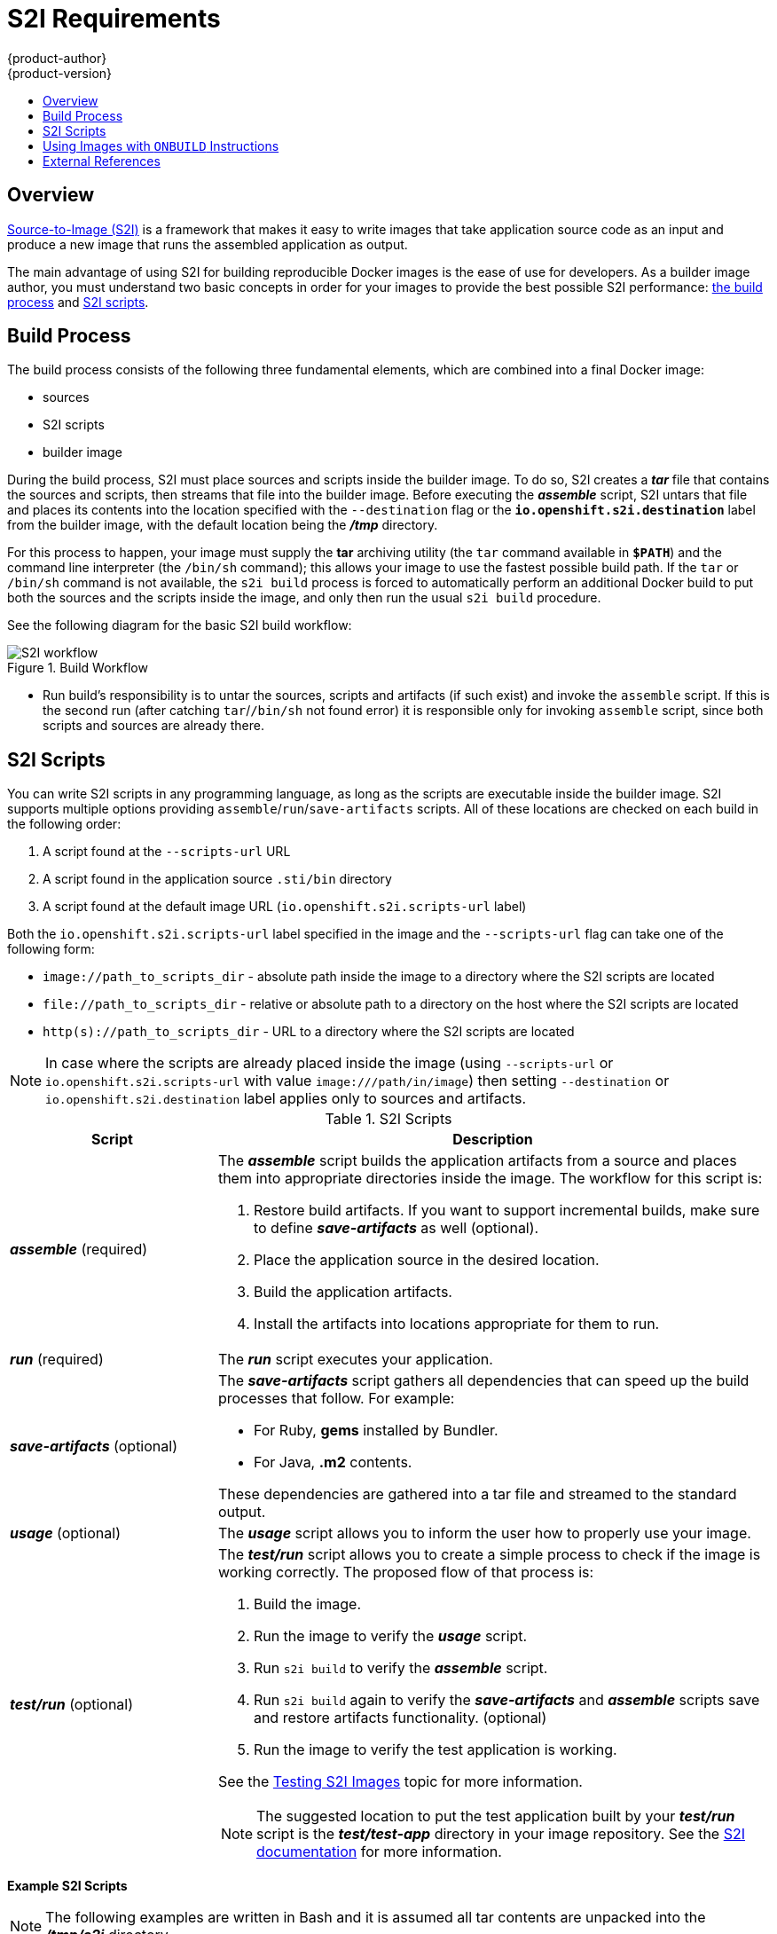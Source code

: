 [[creating-images-s2i]]
= S2I Requirements
{product-author}
{product-version}
:data-uri:
:icons:
:experimental:
:toc: macro
:toc-title:

toc::[]

== Overview
link:../architecture/core_concepts/builds_and_image_streams.html#source-build[Source-to-Image
(S2I)] is a framework that makes it easy to write images that take application
source code as an input and produce a new image that runs the assembled
application as output.

The main advantage of using S2I for building reproducible Docker images is the
ease of use for developers. As a builder image author, you must understand two
basic concepts in order for your images to provide the best possible S2I performance:
link:#build-process[the build process] and link:#s2i-scripts[S2I scripts].

[[build-process]]

== Build Process
The build process consists of the following three fundamental elements, which
are combined into a final Docker image:

- sources
- S2I scripts
- builder image

During the build process, S2I must place sources and scripts inside the builder
image. To do so, S2I creates a *_tar_* file that contains the sources and
scripts, then streams that file into the builder image. Before executing the
*_assemble_* script, S2I untars that file and places its contents into the
location specified with the `--destination` flag or the `*io.openshift.s2i.destination*`
label from the builder image, with the default location being the
*_/tmp_* directory.

For this process to happen, your image must supply the *tar* archiving
utility (the `tar` command available in `*$PATH*`) and the command line
interpreter (the `/bin/sh` command); this allows your image to use the fastest
possible build path. If the `tar` or `/bin/sh` command is not available, the
`s2i build` process is forced to automatically perform an additional Docker build
to put both the sources and the scripts inside the image, and only then run the
usual `s2i build` procedure.

See the following diagram for the basic S2I build workflow:

.Build Workflow
image::s2i-flow.png[S2I workflow]

* Run build's responsibility is to untar the sources, scripts and artifacts (if such exist) and invoke the `assemble` script. If this is the second run (after catching `tar`/`/bin/sh` not found error) it is responsible only for invoking `assemble` script, since both scripts and sources are already there.


[[s2i-scripts]]

== S2I Scripts
You can write S2I scripts in any programming language, as long as the scripts are
executable inside the builder image. S2I supports multiple options providing
`assemble`/`run`/`save-artifacts` scripts. All of these locations are checked on
each build in the following order:

1. A script found at the `--scripts-url` URL
2. A script found in the application source `.sti/bin` directory
3. A script found at the default image URL (`io.openshift.s2i.scripts-url` label)

Both the `io.openshift.s2i.scripts-url` label specified in the image and the `--scripts-url` flag
can take one of the following form:

- `image://path_to_scripts_dir` - absolute path inside the image to a directory where the S2I scripts are located
- `$$file://path_to_scripts_dir$$` - relative or absolute path to a directory on the host where the S2I scripts are located
- `http(s)://path_to_scripts_dir` - URL to a directory where the S2I scripts are located

NOTE: In case where the scripts are already placed inside the image (using `--scripts-url`
or `io.openshift.s2i.scripts-url` with value `image:///path/in/image`) then setting `--destination`
or `io.openshift.s2i.destination` label applies only to sources and artifacts.

.S2I Scripts
[cols="3a,8a",options="header"]
|===

|Script |Description

|*_assemble_*
(required)
|The *_assemble_* script builds the application artifacts from a source
and places them into appropriate directories inside the image. The workflow for
this script is:

. Restore build artifacts. If you want to support incremental builds, make sure to define *_save-artifacts_* as well (optional).
. Place the application source in the desired location.
. Build the application artifacts.
. Install the artifacts into locations appropriate for them to run.

|*_run_*
(required)
|The *_run_* script executes your application.

|*_save-artifacts_*
(optional)
|The *_save-artifacts_* script gathers all dependencies that can speed up the
build processes that follow. For example:

- For Ruby, *gems* installed by Bundler.
- For Java, *.m2* contents.

These dependencies are gathered into a tar file and streamed to the standard
output.

|*_usage_*
(optional)
|The *_usage_* script allows you to inform the user how to properly use your
image.

|*_test/run_*
(optional)
|The *_test/run_* script allows you to create a simple process to check if the
image is working correctly. The proposed flow of that process is:

. Build the image.
. Run the image to verify the *_usage_* script.
. Run `s2i build` to verify the *_assemble_* script.
. Run `s2i build` again to verify the *_save-artifacts_* and *_assemble_* scripts save and restore artifacts functionality. (optional)
. Run the image to verify the test application is working.

See the link:s2i_testing.html[Testing S2I Images] topic for more information.

NOTE: The suggested location to put the test application built by your
*_test/run_* script is the *_test/test-app_* directory in your image repository.
See the https://github.com/openshift/source-to-image/blob/master/docs/cli.md#sti-create[S2I documentation]
for more information.
|===

*Example S2I Scripts*

NOTE: The following examples are written in Bash and it is assumed all tar
contents are unpacked into the *_/tmp/s2i_* directory.

.*_assemble_* script:
====

----
#!/bin/bash

# restore build artifacts
if [ "$(ls /tmp/s2i/artifacts/ 2>/dev/null)" ]; then
    mv /tmp/s2i/artifacts/* $HOME/.
fi

# move the application source
mv /tmp/s2i/src $HOME/src

# build application artifacts
pushd ${HOME}
make all

# install the artifacts
make install
popd
----
====

.*_run_* script:
====

----
#!/bin/bash

# run the application
/opt/application/run.sh
----
====

.*_save-artifacts_* script:
====

----
#!/bin/bash

pushd ${HOME}
if [ -d deps ]; then
    # all deps contents to tar stream
    tar cf - deps
fi
popd

----
====

.*_usage_* script:
====

----
#!/bin/bash

# inform the user how to use the image
cat <<EOF
This is a S2I sample builder image, to use it, install
https://github.com/openshift/source-to-image
EOF
----
====

[[using-images-with-onbuild-instructions]]

== Using Images with `ONBUILD` Instructions
The `ONBUILD` instructions can be found in many official Docker images. For
example:

- https://registry.hub.docker.com/u/library/ruby[Ruby]
- https://registry.hub.docker.com/u/library/node[Node.js]
- https://registry.hub.docker.com/u/library/python[Python]

See the https://docs.docker.com/reference/builder/#onbuild[Docker documentation]
for more information on `ONBUILD`.

Upon startup, S2I detects whether the builder image contains `sh` and `tar` binaries
which are necessary for the S2I process to inject build inputs.  If the builder image 
does not contain these prerequisites, it will attempt to instead perform a Docker build
to layer the inputs.  If the builder image includes `ONBUILD` instructions, S2I
will instead fail the build because the `ONBUILD` instructions would be executed
during the layering process, and that equate to performing a generic docker 
build which is less secure than an S2I build and requires explicit permissions.

Therefore you should ensure that your S2I builder image either does not contain
`ONBUILD` instructions, or ensure that it has the necessary `sh` and `tar` binary
prerequisites.

== External References
* https://blog.openshift.com/create-s2i-builder-image/[S2I Image Creation Tutorial]
* https://github.com/openshift/source-to-image[S2I Project Repository]
